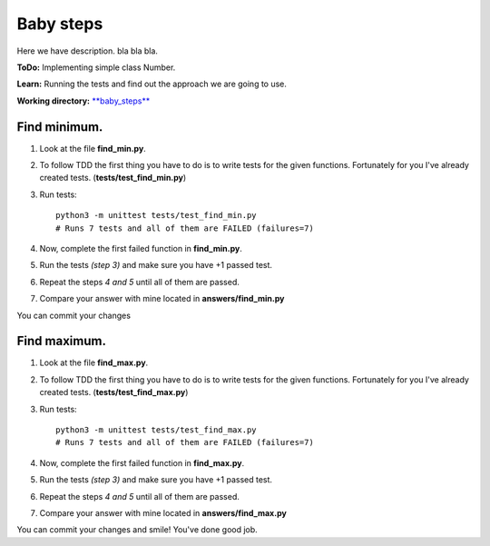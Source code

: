 Baby steps
^^^^^^^^^^^
Here we have description. bla bla bla.

**ToDo:** Implementing simple class Number.

**Learn:** Running the tests and find out the approach we are going to use.

**Working directory:**  `**baby_steps** <https://github.com/An4ik/Python-TDD/tree/master/baby_steps>`_


Find minimum.
-------------

1. Look at the file **find_min.py**.

2. To follow TDD the first thing you have to do is to write tests for the given functions. Fortunately for you I've already created tests. (**tests/test_find_min.py**)

3. Run tests::

    python3 -m unittest tests/test_find_min.py
    # Runs 7 tests and all of them are FAILED (failures=7)

4. Now, complete the first failed function in **find_min.py**.

5. Run the tests *(step 3)* and make sure you have +1 passed test.


6. Repeat the steps *4 and 5* until all of them are passed.


7. Compare your answer with mine located in **answers/find_min.py**


You can commit your changes


Find maximum.
-------------

1. Look at the file **find_max.py**.


2. To follow TDD the first thing you have to do is to write tests for the given functions. Fortunately for you I've already created tests. (**tests/test_find_max.py**)


3. Run tests::

    python3 -m unittest tests/test_find_max.py
    # Runs 7 tests and all of them are FAILED (failures=7)

4. Now, complete the first failed function in **find_max.py**.



5. Run the tests *(step 3)* and make sure you have +1 passed test.



6. Repeat the steps *4 and 5* until all of them are passed.



7. Compare your answer with mine located in **answers/find_max.py**


You can commit your changes and smile! You've done good job.